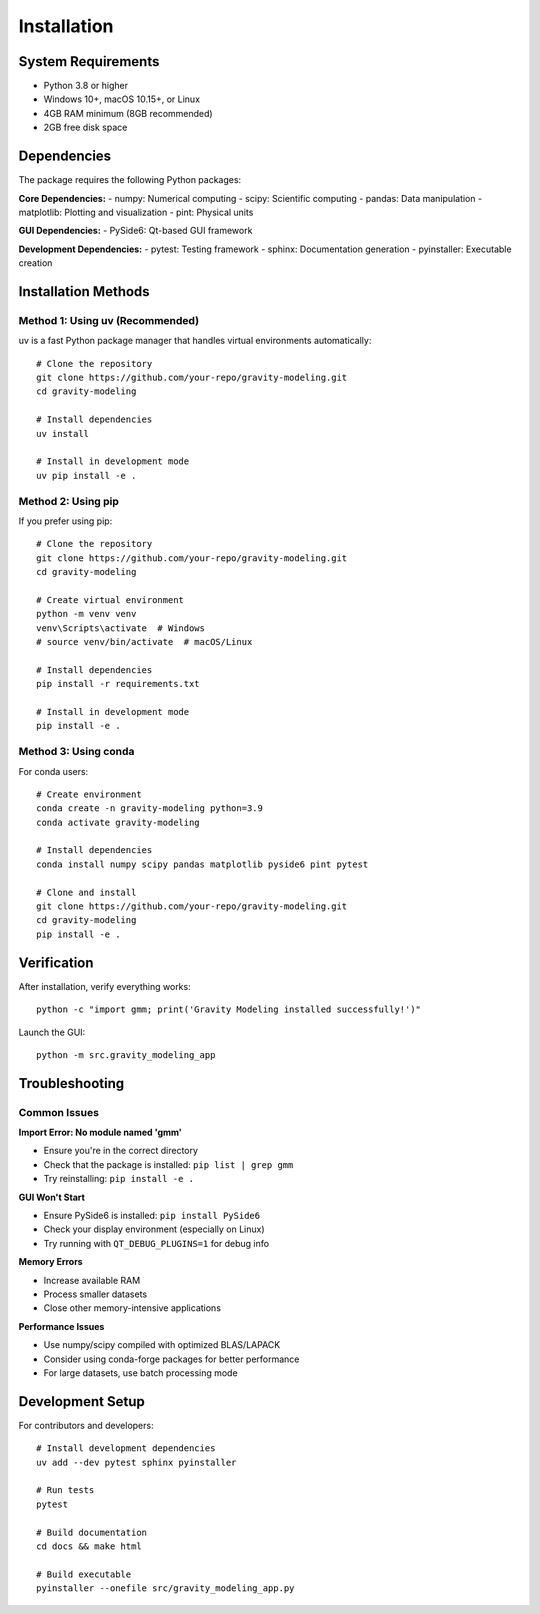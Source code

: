 Installation
============

System Requirements
-------------------

- Python 3.8 or higher
- Windows 10+, macOS 10.15+, or Linux
- 4GB RAM minimum (8GB recommended)
- 2GB free disk space

Dependencies
------------

The package requires the following Python packages:

**Core Dependencies:**
- numpy: Numerical computing
- scipy: Scientific computing
- pandas: Data manipulation
- matplotlib: Plotting and visualization
- pint: Physical units

**GUI Dependencies:**
- PySide6: Qt-based GUI framework

**Development Dependencies:**
- pytest: Testing framework
- sphinx: Documentation generation
- pyinstaller: Executable creation

Installation Methods
--------------------

Method 1: Using uv (Recommended)
~~~~~~~~~~~~~~~~~~~~~~~~~~~~~~~~~

uv is a fast Python package manager that handles virtual environments automatically::

    # Clone the repository
    git clone https://github.com/your-repo/gravity-modeling.git
    cd gravity-modeling

    # Install dependencies
    uv install

    # Install in development mode
    uv pip install -e .

Method 2: Using pip
~~~~~~~~~~~~~~~~~~~

If you prefer using pip::

    # Clone the repository
    git clone https://github.com/your-repo/gravity-modeling.git
    cd gravity-modeling

    # Create virtual environment
    python -m venv venv
    venv\Scripts\activate  # Windows
    # source venv/bin/activate  # macOS/Linux

    # Install dependencies
    pip install -r requirements.txt

    # Install in development mode
    pip install -e .

Method 3: Using conda
~~~~~~~~~~~~~~~~~~~~~

For conda users::

    # Create environment
    conda create -n gravity-modeling python=3.9
    conda activate gravity-modeling

    # Install dependencies
    conda install numpy scipy pandas matplotlib pyside6 pint pytest

    # Clone and install
    git clone https://github.com/your-repo/gravity-modeling.git
    cd gravity-modeling
    pip install -e .

Verification
------------

After installation, verify everything works::

    python -c "import gmm; print('Gravity Modeling installed successfully!')"

Launch the GUI::

    python -m src.gravity_modeling_app

Troubleshooting
---------------

Common Issues
~~~~~~~~~~~~~

**Import Error: No module named 'gmm'**

- Ensure you're in the correct directory
- Check that the package is installed: ``pip list | grep gmm``
- Try reinstalling: ``pip install -e .``

**GUI Won't Start**

- Ensure PySide6 is installed: ``pip install PySide6``
- Check your display environment (especially on Linux)
- Try running with ``QT_DEBUG_PLUGINS=1`` for debug info

**Memory Errors**

- Increase available RAM
- Process smaller datasets
- Close other memory-intensive applications

**Performance Issues**

- Use numpy/scipy compiled with optimized BLAS/LAPACK
- Consider using conda-forge packages for better performance
- For large datasets, use batch processing mode

Development Setup
-----------------

For contributors and developers::

    # Install development dependencies
    uv add --dev pytest sphinx pyinstaller

    # Run tests
    pytest

    # Build documentation
    cd docs && make html

    # Build executable
    pyinstaller --onefile src/gravity_modeling_app.py